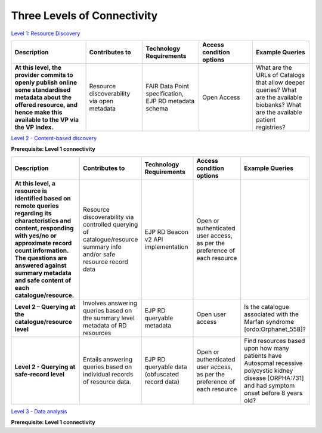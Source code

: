 Three Levels of Connectivity
------------

`Level 1: Resource Discovery <https://vp-onboarding-doc.readthedocs.io/en/latest/level_1/index.html>`_

.. list-table::
	:widths: 25 19 19 18 19
	:header-rows: 1

	* - Description
	  - Contributes to
	  - Technology Requirements
	  - Access condition options
	  - Example Queries
	* - **At this level, the provider commits to openly publish online some standardised metadata about the offered resource, and hence make this available to the VP via the VP Index.**
	  - Resource discoverability via open metadata
	  - FAIR Data Point specification, EJP RD metadata schema
	  - Open Access
	  - What are the URLs of Catalogs that allow deeper queries? What are the available biobanks? What are the available patient registries?


`Level 2 - Content-based discovery <https://vp-onboarding-doc.readthedocs.io/en/latest/level_2/index.html>`_

**Prerequisite: Level 1 connectivity**

.. list-table::
	:widths: 25 19 19 18 19
	:header-rows: 1

	* - Description
	  - Contributes to
	  - Technology Requirements
	  - Access condition options
	  - Example Queries
	* - **At this level, a resource is identified based on remote queries regarding its characteristics and content, responding with yes/no or approximate record count information. The questions are answered against summary metadata and safe content of each catalogue/resource.**
	  - Resource discoverability via controlled querying of catalogue/resource summary info and/or safe resource record data
	  - EJP RD Beacon v2 API implementation
	  - Open or authenticated user access, as per the preference of each resource
	  -  
	* - **Level 2 – Querying at the catalogue/resource level**
	  - Involves answering queries based on the summary level metadata of RD resources
	  - EJP RD queryable metadata
	  - Open user access
	  - Is the catalogue associated with the Marfan syndrome [ordo:Orphanet_558]?
	* - **Level 2 - Querying at safe-record level**
	  - Entails answering queries based on individual records of resource data.
	  - EJP RD queryable data (obfuscated record data)
	  - Open or authenticated user access, as per the preference of each resource
	  - Find resources based upon how many patients have Autosomal recessive polycystic kidney disease [ORPHA:731] and had symptom onset before 8 years old?


`Level 3 - Data analysis <https://vp-onboarding-doc.readthedocs.io/en/latest/level_2/index.html>`_

**Prerequisite: Level 1 connectivity**

.. list-table::
	:widths: 25 19 19 18 19
	:header-rows: 1

	* - Description
	  - Contributes to
	  - Technology Requirements
	  - Access condition options
	  - Example Queries
	* - **At this level, the provider commits to support interrogation and analysis on its resource's rich content.**
	  - Data reuse and analysis
	  - * SPARQL
	* FAIR Data Train
	* Data available according to the Clinical And Registry Entries Semantic Model (CARE-SM)
	  - * Open access
	* Authentication
	* Authorization
	  - Training a prediction model on distributed data.


